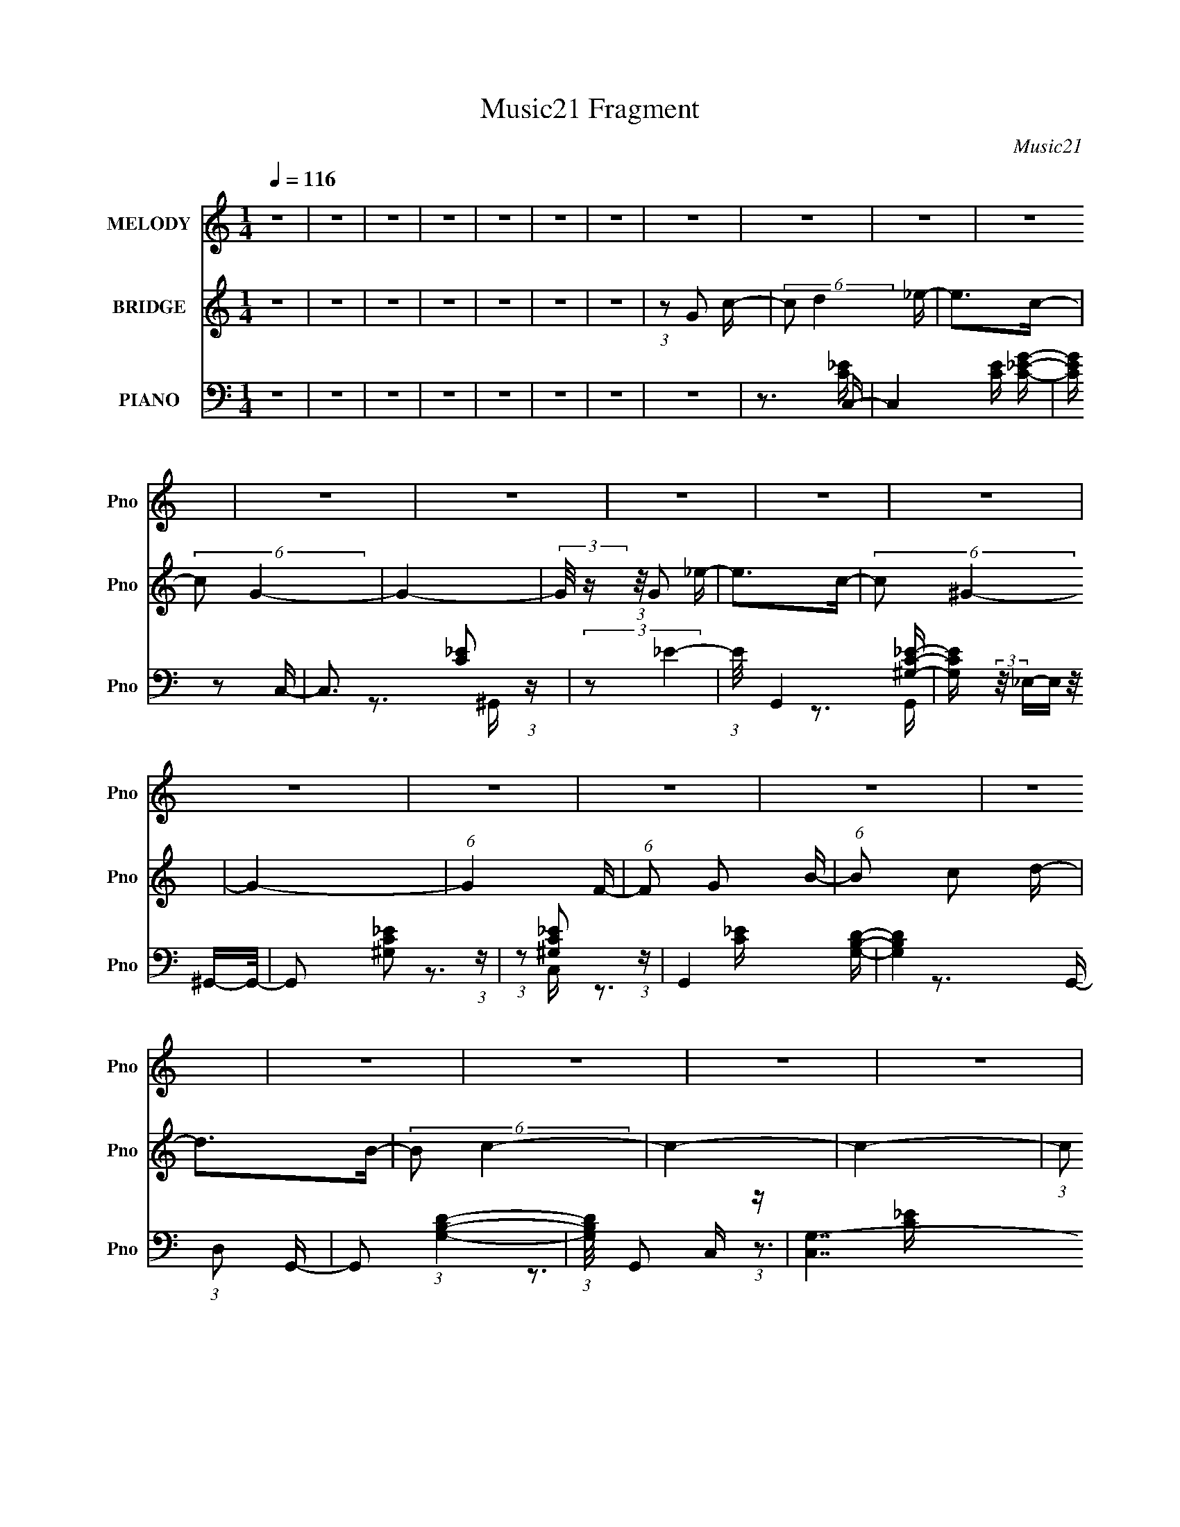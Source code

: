 X:1
T:Music21 Fragment
C:Music21
%%score 1 2 ( 3 4 5 6 )
L:1/16
Q:1/4=116
M:1/4
I:linebreak $
K:none
V:1 treble nm="MELODY" snm="Pno"
V:2 treble nm="BRIDGE" snm="Pno"
L:1/8
V:3 bass nm="PIANO" snm="Pno"
V:4 bass 
V:5 bass 
V:6 bass 
V:1
 z4 | z4 | z4 | z4 | z4 | z4 | z4 | z4 | z4 | z4 | z4 | z4 | z4 | z4 | z4 | z4 | z4 | z4 | z4 | %19
 z4 | z4 | z4 | z4 | z4 | z4 | z4 | z4 | z4 | z4 | z4 | z4 | z4 | z4 | z4 | z4 | z4 | z4 | z4 | %38
 z4 | z4 | z4 | z4 | z4 | z4 | z4 | z4 | z4 | z4 | z4 | z4 | z4 | (3:2:1z2 G2 c- | %52
 (6:5:1c2 d2 _e- | (6:5:1e2 d2 c- | (6:5:2c2 d4 _e- | e2 d2 c- | (6:5:2c2 d4 _e- | (6:5:1e2 d2 c- | %58
 (6:5:1c2 _B2 c- | (6:5:2c2 G4- | G4 | z3 _e- | e (3:2:2z/ _e- (3:2:1e2 d- | %63
 (3:2:2d/ z (3:2:2z/ d4- | (3:2:2d/ z (3:2:2z/ c4- | c4- | (6:5:2c4 z | (3:2:1z2 G2 c- | %68
 (6:5:1c2 d2 _e- | (6:5:1e2 d2 c- | (6:5:2c2 d4 _e- | e2 d2 c- | (6:5:2c2 d4 _e- | (6:5:1e2 d2 c- | %74
 (6:5:1c2 _B2 c- | (6:5:2c2 G4- | G4 | z3 _e- | e (3:2:2z/ _e- (3:2:1e2 f- | %79
 (3:2:2f/ z (3:2:2z/ f4- | (3:2:2f/ z (3:2:1z/ _e d c- | c4- | c3 z | (3:2:1z2 G2 c- | %84
 (6:5:1c2 d2 _e- | (6:5:1e2 d2 c- | (6:5:2c2 d4 _e- | e2 d2 c- | (6:5:2c2 d4 _e- | (6:5:1e2 d2 c- | %90
 (6:5:1c2 _B2 c- | (6:5:2c2 G4- | G4 | z3 _e- | e (3:2:2z/ _e- (3:2:1e2 d- | %95
 (3:2:2d/ z (3:2:2z/ d4- | (3:2:2d/ z (3:2:2z/ c4- | c4- | (6:5:2c4 z | (3:2:1z2 G2 c- | %100
 (6:5:1c2 d2 _e- | (6:5:1e2 d2 c- | (6:5:2c2 d4 _e- | e2 d2 c- | (6:5:2c2 d4 _e- | (6:5:1e2 d2 c- | %106
 (6:5:1c2 _B2 c- | (6:5:2c2 _e4- | e4 | z3 _e- | e (3:2:2z/ _e- (3:2:1e2 f- | %111
 (3:2:2f/ z (3:2:2z/ f4- | (3:2:2f/ z (3:2:1z/ _e d c- | c4- | c3 z | z4 | z4 | z4 | z4 | z4 | z4 | %121
 z3 f- | f (3:2:2z/ g-(3:2:4g z/ ^g-g/- | (6:5:1g2 g2 f- | f (3:2:2z/ g-(3:2:4g z/ ^g-g/- | %125
 (6:5:1g2 g2 f- | (6:5:1f2 _e2 f- | (3:2:2f/ z (3:2:2z/ _e4- | (3:2:2e2 g4- | g4- | g4- | %131
 (6:5:1g4 f- | f4- | f4- | f3 z | z4 | z4 | z3 f- | f (3:2:2z/ g-(3:2:4g z/ ^g-g/- | %139
 (6:5:1g2 g2 f- | f (3:2:2z/ g-(3:2:4g z/ ^g-g/- | (6:5:1g2 g2 f- | (6:5:1f2 _e2 f- | %143
 (3:2:2f/ z (3:2:2z/ _e4- | (3:2:2e2 g4- | g4- | g4- | (3:2:1g2 ^g2 =g- | g (3:2:2z/ f-f2- | f4- | %150
 f4- | (6:5:1f4 c- | c (3:2:2z/ d- (3:2:1d2 _e- | e2>c2- | c2>d2- | (6:5:2d2 B4- | (3:2:2B2 c4- | %157
 c4- | (3:2:2c/ z (3:2:2z/ G4- | (3:2:2G2 z2 c- | c (3:2:2z/ d-(3:2:4d z/ _e-e/- | e2>c2- | %162
 c2>d2- | (6:5:2d2 B4- | (3:2:2B2 c4- | c4- | c4- | (3:2:2c/ z z2 c- | c (3:2:2z/ d- (3:2:1d2 _e- | %169
 e2>c2- | c2>d2- | (6:5:2d2 B4- | (3:2:2B2 c4- | c4- | (3:2:2c/ z (3:2:2z/ d4- | (3:2:2d2 z2 c- | %176
 c (3:2:2z/ d-(3:2:4d z/ _e-e/- | e3 z | z2 _ed- | (6:5:2d2 B4- | (3:2:2B2 c4- | c4- | c4- | %183
 (3:2:2c/ z z3 | z4 | z4 | z4 | z4 | z4 | z4 | z4 | z4 | z4 | z4 | z4 | z4 | z4 | z4 | z4 | z4 | %200
 z4 | z4 | z4 | z4 | z4 | z4 | z4 | z4 | z4 | z4 | z4 | z4 | z4 | z4 | z4 | z4 | z4 | z4 | z4 | %219
 z4 | z4 | z4 | z4 | z4 | z4 | z4 | z4 | (3:2:1z2 G2 c- | (6:5:1c2 d2 _e- | (6:5:1e2 d2 c- | %230
 (6:5:2c2 d4 _e- | e2 d2 c- | (6:5:2c2 d4 _e- | (6:5:1e2 d2 c- | (6:5:1c2 _B2 c- | (6:5:2c2 G4- | %236
 G4 | z3 _e- | e (3:2:2z/ _e- (3:2:1e2 d- | (3:2:2d/ z (3:2:2z/ d4- | (3:2:2d/ z (3:2:2z/ c4- | %241
 c4- | (6:5:2c4 z | (3:2:1z2 G2 c- | (6:5:1c2 d2 _e- | (6:5:1e2 d2 c- | (6:5:2c2 d4 _e- | %247
 e2 d2 c- | (6:5:2c2 d4 _e- | (6:5:1e2 d2 c- | (6:5:1c2 _B2 c- | (6:5:2c2 _e4- | e4 | z3 _e- | %254
 e (3:2:2z/ _e- (3:2:1e2 f- | (3:2:2f/ z (3:2:2z/ f4- | (3:2:2f/ z (3:2:1z/ _e d c- | c4- | c3 z | %259
 z4 | z4 | z4 | z4 | z4 | z4 | z3 f- | f (3:2:2z/ g-(3:2:4g z/ ^g-g/- | (6:5:1g2 g2 f- | %268
 f (3:2:2z/ g-(3:2:4g z/ ^g-g/- | (6:5:1g2 g2 f- | (6:5:1f2 _e2 f- | (3:2:2f/ z (3:2:2z/ _e4- | %272
 (3:2:2e2 g4- | g4- | g4- | (6:5:1g4 f- | f4- | f4- | f3 z | z4 | z4 | z3 f- | %282
 f (3:2:2z/ g-(3:2:4g z/ ^g-g/- | (6:5:1g2 g2 f- | f (3:2:2z/ g-(3:2:4g z/ ^g-g/- | %285
 (6:5:1g2 g2 f- | (6:5:1f2 _e2 f- | (3:2:2f/ z (3:2:2z/ _e4- | (3:2:2e2 g4- | g4- | g4- | %291
 (3:2:1g2 ^g2 =g- | g (3:2:2z/ f-f2- | f4- | f4- | (6:5:1f4 c- | c (3:2:2z/ d- (3:2:1d2 _e- | %297
 e2>c2- | c2>d2- | (6:5:2d2 B4- | (3:2:2B2 c4- | c4- | (3:2:2c/ z (3:2:2z/ G4- | (3:2:2G2 z2 c- | %304
 c (3:2:2z/ d-(3:2:4d z/ _e-e/- | e2>c2- | c2>d2- | (6:5:2d2 B4- | (3:2:2B2 c4- | c4- | c4- | %311
 (3:2:2c/ z z2 c- | c (3:2:2z/ d- (3:2:1d2 _e- | e2>c2- | c2>d2- | (6:5:2d2 B4- | (3:2:2B2 c4- | %317
 c4- | (3:2:2c/ z (3:2:2z/ d4- | (3:2:2d2 z2 c- | c (3:2:2z/ d-(3:2:4d z/ _e-e/- | e3 z | z2 _ed- | %323
 (6:5:2d2 B4- | (3:2:2B2 c4- | c4- | c4- | (3:2:2c/ z z2 c- | c (3:2:2z/ d- (3:2:1d2 _e- | e2>c2- | %330
 c2>d2- | (6:5:2d2 B4- | (3:2:2B2 c4- | c4- | (3:2:2c/ z (3:2:2z/ G4- | (3:2:2G2 z2 c- | %336
 c (3:2:2z/ d-(3:2:4d z/ _e-e/- | e2>c2- | c2>d2- | (6:5:2d2 B4- | (3:2:2B2 c4- | c4- | c4- | %343
 (3:2:2c/ z z2 c- | c (3:2:2z/ d- (3:2:1d2 _e- | e2>c2- | c2>d2- | (6:5:2d2 B4- | (3:2:2B2 c4- | %349
 c4- | (3:2:2c/ z (3:2:2z/ d4- | (3:2:2d2 z2 c- | c (3:2:2z/ d-(3:2:4d z/ _e-e/- | e3 z | z2 _ed- | %355
 (6:5:2d2 B4- | (3:2:2B2 c4- | c4- | c4- | (3:2:2c/ z z3 | z4 | z4 | z4 | z4 | z4 | z4 | z4 | z4 | %368
 z4 | z4 | z4 | z4 | z4 | z4 | z4 | z4 | z4 | z4 | z4 | z4 | z4 | z4 | z4 | z4 | z4 | z4 | z4 | %387
 z4 | z4 | z4 | z4 | z3 c- | c (3:2:2z/ d- (3:2:1d2 _e- | e2>c2- | c2>d2- | (6:5:2d2 B4- | %396
 (3:2:2B2 c4- | c4- | (3:2:2c/ z (3:2:2z/ G4- | (3:2:2G2 z2 c- | c (3:2:2z/ d-(3:2:4d z/ _e-e/- | %401
 e2>c2- | c2>d2- | (6:5:2d2 B4- | (3:2:2B2 c4- | c4- | c4- | (3:2:2c/ z z2 c- | %408
 c (3:2:2z/ d- (3:2:1d2 _e- | e2>c2- | c2>d2- | (6:5:2d2 B4- | (3:2:2B2 c4- | c4- | %414
 (3:2:2c/ z (3:2:2z/ d4- | (3:2:2d2 z2 c- | c (3:2:2z/ d-(3:2:4d z/ _e-e/- | e3 z | z2 _ed- | %419
 (6:5:2d2 B4- | (3:2:2B2 c4- | c4- | c4- | (3:2:2c/ z z2 c- | c (3:2:2z/ d- (3:2:1d2 _e- | e2>c2- | %426
 c2>d2- | (6:5:2d2 B4- | (3:2:2B2 c4- | c4- | (3:2:2c/ z (3:2:2z/ G4- | (3:2:2G2 z2 c- | %432
 c (3:2:2z/ d-(3:2:4d z/ _e-e/- | e2>c2- | c2>d2- | (6:5:2d2 B4- | (3:2:2B2 c4- | c4- | c4- | %439
 (3:2:2c/ z z2 c- | c (3:2:2z/ d- (3:2:1d2 _e- | e2>c2- | c2>d2- | (6:5:2d2 B4- | (3:2:2B2 c4- | %445
 c4- | (3:2:2c/ z (3:2:2z/ d4- | (3:2:2d2 z2 c- | c (3:2:2z/ d-(3:2:4d z/ _e-e/- | e3 z | z2 _ed- | %451
 (6:5:2d2 B4- | (3:2:2B2 c4- | c4- | c4 |] %455
V:2
 z2 | z2 | z2 | z2 | z2 | z2 | z2 | (3:2:1z G c/- | (6:5:2c d2 _e/- | e>c- | (6:5:2c G2- | G2- | %12
 (3:2:2G/4 z/ (3:2:1z/4 G _e/- | e>c- | (6:5:2c ^G2- | G2- | (6:5:1G2 F/- | (6:5:1F G B/- | %18
 (6:5:1B c d/- | d>B- | (6:5:2B c2- | c2- | c2- | (3:2:1c G c/- | (6:5:1c d _e/- | e>c- | %26
 (6:5:2c g2- | g2- | (3:2:2g z d/- | (6:5:2d _e d/ c/- | c/ (3:2:2z/4 ^G/-G- | G2- | %32
 (3:2:2G2 z/4 F/- | (6:5:1F G B/- | (6:5:2B c2 d/- | d>B- | B>c- | c2- | c2- | c2- | c2- | c2- | %42
 c2- | c2- | c2- | (3:2:2c/4 z/ z3/2 | z2 | z2 | z2 | z2 | z2 | z2 | z2 | (3:2:2z G2 c/- | %54
 (6:5:2c g2- | (12:7:2g2 z | z2 | (3:2:2z c2- G/- | (12:7:1c2 G2 (3:2:1g2- | g2- (3:2:1c2- | %60
 (3:2:2g c2 (3:2:1z | z3/2 _e/- | e3/2 ^G (3:2:1z/ | (3:2:2z G2 d/- | (6:5:1d G (3:2:1z/ | %65
 (3:2:2z G2- c/- | (3:2:1G c (3:2:1g2- | g2- (3:2:1c2- | (3g c z (3:2:1z | (3:2:2z G2 c/- | %70
 (6:5:2c g2- | (12:7:2g2 z | z2 | (3:2:2z c2- G/- | (12:7:1c2 G2 (3:2:1g2- | g2- (3:2:1c2- | %76
 (3:2:2g c2 (3:2:1z | z3/2 _e/- | e3/2 ^G (3:2:1z/ | (3:2:2z G2 d/- | (6:5:1d G (3:2:1z/ | %81
 (3:2:2z G2- c/- | (3:2:1G c (3:2:1g2- | g2- (3:2:1c2- | (3g c z (3:2:1z | (3:2:2z G2 c/- | %86
 (6:5:2c g2- | (12:7:2g2 z | z2 | (3:2:2z c2- G/- | (12:7:1c2 G2 (3:2:1g2- | g2- (3:2:1c2- | %92
 (3:2:2g c2 (3:2:1z | z3/2 _e/- | e3/2 ^G (3:2:1z/ | (3:2:2z G2 d/- | (6:5:1d G (3:2:1z/ | %97
 (3:2:2z G2- c/- | (3:2:1G c (3:2:1g2- | g2- (3:2:1c2- | (3g c z (3:2:1z | (3:2:2z G2 c/- | %102
 (6:5:2c g2- | (12:7:2g2 z | z2 | (3:2:2z c2- ^G/- | (12:7:2c2 G (3:2:1^g2- | (3:2:2g c2- ^G/- | %108
 (3:2:1c/4 G/ z ^G/- | (6:5:2G F2 c/- | c>B- | B G d/- | (6:5:2d G2 c/- | (6:5:2c G2- c/- | %114
 (3G c _e2- | e2 (3:2:1c2- G/- | (3:2:1c G z/ [Gc]/- | [Gc] z/ c/- | c z/ d/- | d z/ _e/- | %120
 e z/ f/- | f2- | f2- | f2- | f>^g- | g2- | g>f- | f2- | f>g- | g2- | g2- | g>f- | (6:5:1f _e f/- | %133
 f2- | f2- | f2 | z3/2 [cf]/- | [cf]2- | [cf]2 ^g/- | g2- | g>f- | f2- | f2- | f>_e- | %144
 (6:5:1e f g/- | g2- | g2- | (6:5:1g ^g =g/- | g/ (3:2:2z/4 f/-f- | f2- | (6:5:1f2 B/- | B>G- | %152
 G>c- | c2- (3:2:1G2- _e/- | c/ (3:2:1G2 e (3:2:2z/4 B/- (3:2:1B/4- | B3/2 G d/- | d3/2 G c/- | %157
 (6:5:2c G2 _e/- | e2- (3:2:1G2- | e3/2 G2 | z3/2 c/- | c2- (3:2:1G2- _e/- | %162
 (3:2:2c/4 G2 e (3:2:1z/ B/- | B2 G d/- | d3/2 (3:2:1G2 c/- | c2- (3:2:1G2- | %166
 (3:2:2c/4 G (3:2:1_e2- | (12:7:2e2 c2- G/- | (3:2:1c G/ (6:5:1z c/- | c2 (3:2:1G2- _e/- | %170
 (3:2:1G2 e (3:2:2z/4 B/- (3:2:1B/4- | B3/2 G d/- | (6:5:2d c2- | (3:2:2c G2 _e/- | (6:5:2e c2- | %175
 (3:2:2c z2 | (3:2:1z G c/- | c3/2 (3:2:1G2 _e/- | e/ z B/- | B3/2 G d/- | d G c/- | c2- | c z | %183
 (3:2:1z G c/- | (6:5:2c d2 _e/- | e>c- | (6:5:2c G2- | G2- | (3:2:2G/4 z/ (3:2:1z/4 G _e/- | %189
 e>c- | (6:5:2c ^G2- | G2- | (6:5:1G2 F/- | (6:5:1F G B/- | (6:5:1B c d/- | d>B- | (6:5:2B c2- | %197
 c2- | c2- | (3:2:1c G c/- | (6:5:1c d _e/- | e>c- | (6:5:2c g2- | g2- | (3:2:2g z d/- | %205
 (6:5:2d _e d/ c/- | c/ (3:2:2z/4 ^G/-G- | G2- | (3:2:2G2 z/4 F/- | (6:5:1F G B/- | %210
 (6:5:2B c2 d/- | d>B- | B>c- | c2- | c2- | c2- | c2- | c2- | c2- | c2- | c2- | (3:2:2c/4 z/ z3/2 | %222
 z2 | z2 | z2 | z2 | z2 | z2 | z2 | (3:2:2z G2 c/- | (6:5:2c g2- | (12:7:2g2 z | z2 | %233
 (3:2:2z c2- G/- | (12:7:1c2 G2 (3:2:1g2- | g2- (3:2:1c2- | (3:2:2g c2 (3:2:1z | z3/2 _e/- | %238
 e3/2 ^G (3:2:1z/ | (3:2:2z G2 d/- | (6:5:1d G (3:2:1z/ | (3:2:2z G2- c/- | (3:2:1G c (3:2:1g2- | %243
 g2- (3:2:1c2- | (3g c z (3:2:1z | (3:2:2z G2 c/- | (6:5:2c g2- | (12:7:2g2 z | z2 | %249
 (3:2:2z c2- ^G/- | (12:7:2c2 G (3:2:1^g2- | (3:2:2g c2- ^G/- | (3:2:1c/4 G/ z ^G/- | %253
 (6:5:2G F2 c/- | c>B- | B G d/- | (6:5:2d G2 c/- | (6:5:2c G2- c/- | (3G c _e2- | %259
 e2 (3:2:1c2- G/- | (3:2:1c G z/ [Gc]/- | [Gc] z/ c/- | c z/ d/- | d z/ _e/- | e z/ f/- | f2- | %266
 f2- | f2- | f>^g- | g2- | g>f- | f2- | f>g- | g2- | g2- | g>f- | (6:5:1f _e f/- | f2- | f2- | f2 | %280
 z3/2 [cf]/- | [cf]2- | [cf]2 ^g/- | g2- | g>f- | f2- | f2- | f>_e- | (6:5:1e f g/- | g2- | g2- | %291
 (6:5:1g ^g =g/- | g/ (3:2:2z/4 f/-f- | f2- | (6:5:1f2 B/- | B>G- | G>c- | c2- (3:2:1G2- _e/- | %298
 c/ (3:2:1G2 e (3:2:2z/4 B/- (3:2:1B/4- | B3/2 G d/- | d3/2 G c/- | (6:5:2c G2 _e/- | %302
 e2- (3:2:1G2- | e3/2 G2 | z3/2 c/- | c2- (3:2:1G2- _e/- | (3:2:2c/4 G2 e (3:2:1z/ B/- | B2 G d/- | %308
 d3/2 (3:2:1G2 c/- | c2- (3:2:1G2- | (3:2:2c/4 G (3:2:1_e2- | (12:7:2e2 c2- G/- | %312
 (3:2:1c G/ (6:5:1z c/- | c2 (3:2:1G2- _e/- | (3:2:1G2 e (3:2:2z/4 B/- (3:2:1B/4- | B3/2 G d/- | %316
 (6:5:2d c2- | (3:2:2c G2 _e/- | (6:5:2e c2- | (3:2:2c z2 | (3:2:1z G c/- | c3/2 (3:2:1G2 _e/- | %322
 e/ z B/- | B3/2 G d/- | d G c/- | c2- | c z | z2 | z2 | z2 | z2 | z2 | z2 | z2 | z2 | z2 | z2 | %337
 z2 | z2 | z2 | z2 | z2 | z2 | z2 | z2 | z2 | z2 | z2 | z2 | z2 | z2 | z2 | z2 | z2 | z2 | z2 | %356
 z2 | z3/2 C/- | C>D- | D>_E- | E>F- | F>F- | (6:5:2F G2 ^G/- | (6:5:1G c f/- | (6:5:1f g ^g/- | %365
 g>c'- | (6:5:2c' g2- | (3:2:1g ^g _e/- | e/ (3:2:2z/4 f/- (3:2:1f g/- | g2- | %370
 g/ (3:2:2z/4 _b/-b- | (3:2:2b2 z/4 f/- | f/ (3:2:2z/4 _e/- (3:2:1e f/- | (6:5:2f _B2- | B2- | B2 | %376
 z2 | z3/2 F/- | (6:5:2F G2 ^G/- | (6:5:1G c f/- | (6:5:1f g ^g/- | g>c'- | (6:5:2c' g2- | %383
 (3:2:1g f _e/- | e/ (3:2:2z/4 f/- (3:2:1f g/- | g>_b- | b/ (3:2:2z/4 c'/- (3:2:1c' _b/- | b>^g- | %388
 (6:5:1g g _b/- | b2- | b>b- | b2- | b>c- | c2- (3:2:1G2- _e/- | %394
 c/ (3:2:1G2 e (3:2:2z/4 B/- (3:2:1B/4- | B3/2 G d/- | d3/2 G c/- | (6:5:2c G2 _e/- | %398
 e2- (3:2:1G2- | e3/2 G2 | z3/2 c/- | c2- (3:2:1G2- _e/- | (3:2:2c/4 G2 e (3:2:1z/ B/- | B2 G d/- | %404
 d3/2 (3:2:1G2 c/- | c2- (3:2:1G2- | (3:2:2c/4 G (3:2:1_e2- | (12:7:2e2 c2- G/- | %408
 (3:2:1c G/ (6:5:1z c/- | c2 (3:2:1G2- _e/- | (3:2:1G2 e (3:2:2z/4 B/- (3:2:1B/4- | B3/2 G d/- | %412
 (6:5:2d c2- | (3:2:2c G2 _e/- | (6:5:2e c2- | (3:2:2c z2 | (3:2:1z G c/- | c3/2 (3:2:1G2 _e/- | %418
 e/ z B/- | B3/2 G d/- | d G c/- | c2- | c z | z2 | z3/2 c/- | c2- (3:2:1G2- _e/- | %426
 c/ (3:2:1G2 e (3:2:2z/4 B/- (3:2:1B/4- | B3/2 G d/- | d3/2 G c/- | (6:5:2c G2 _e/- | %430
 e2- (3:2:1G2- | e3/2 G2 | z3/2 c/- | c2- (3:2:1G2- _e/- | (3:2:2c/4 G2 e (3:2:1z/ B/- | B2 G d/- | %436
 d3/2 (3:2:1G2 c/- | c2- (3:2:1G2- | (3:2:2c/4 G (3:2:1_e2- | (12:7:2e2 c2- G/- | %440
 (3:2:1c G/ (6:5:1z c/- | c2 (3:2:1G2- _e/- | (3:2:1G2 e (3:2:2z/4 B/- (3:2:1B/4- | B3/2 G d/- | %444
 (6:5:2d c2- | (3:2:2c G2 _e/- | (6:5:2e c2- | (3:2:2c z2 | (3:2:1z G c/- | c3/2 (3:2:1G2 _e/- | %450
 e/ z B/- | B3/2 G d/- | d G c/- | c2- | c z | (3:2:1z G c/- | (6:5:2c d2 _e/- | e>c- | %458
 (6:5:2c G2- | G2- | (3:2:2G/4 z/ (3:2:1z/4 G _e/- | e>c- | (6:5:2c ^G2- | G2- | (6:5:1G2 F/- | %465
 (6:5:1F G B/- | (6:5:1B c d/- | d>B- | (6:5:2B c2- | c2- | c2- | (3:2:1c G c/- | (6:5:1c d _e/- | %473
 e>c- | (6:5:2c g2- | g2- | (3:2:2g z d/- | (6:5:2d _e d/ c/- | c/ (3:2:2z/4 ^G/-G- | G2- | %480
 (3:2:2G2 z/4 F/- | (6:5:1F G B/- | (6:5:2B c2 d/- | d>B- | B>c- | c2- | c3/2 z/ | (3:2:1z G c/- | %488
 (6:5:2c d2 _e/- | e>c- | (6:5:2c G2- | G2- | (3:2:2G/4 z/ (3:2:1z/4 G _e/- | e>c- | (6:5:2c ^G2- | %495
 G2- | (6:5:1G2 F/- | (6:5:1F G B/- | (6:5:1B c d/- | d>B- | (6:5:2B c2- | c2- | c2- | %503
 (3:2:1c G c/- | (6:5:1c d _e/- | e>c- | (6:5:2c g2- | g2- | (3:2:2g z d/- | (6:5:2d _e d/ c/- | %510
 c/ (3:2:2z/4 ^G/-G- | G2- | (3:2:2G2 z/4 F/- | (6:5:1F G B/- | (6:5:2B c2 d/- | d>B- | B>c- | %517
 c2- | c2- | c2- | c2- | c2- | c2- | c2- | c2 |] %525
V:3
 z4 | z4 | z4 | z4 | z4 | z4 | z4 | z4 | z3 C,- | C,4 [CE] [C_EG]- | [CEG] z2 C,- | %11
 C,3 [C_E]2 (3:2:1z | (3:2:2z2 _E4- | (3:2:1E/ G,,4 [^G,C_E]- | %14
 [G,CE] (3:2:2z/ _E,-(3:2:4E, z/ ^G,,-G,,/- | G,,2 [^G,C_E]2 (3:2:1z | (3:2:1z2 [^G,C_E]2 (3:2:1z | %17
 G,,4 [G,B,D]- | [G,B,D]4 (3:2:1D,2 G,,- | G,,2 (3:2:1[G,B,D]4- | (3:2:1[G,B,D]/ x G,,2 (3:2:1z | %21
 [C,G,-]7 | (3:2:1G,/ [CEG,]4 | G,,4- [G,C_E] | [G,,G,C_E]2 (3:2:1[G,C_E]3 | [C,G,-]7 | %26
 (3:2:1G,/ [CEG,]4 | G,,2 (3:2:1[G,C_E]4- | (3:2:2[G,CE]/ z (3:2:2z/ C,2 (3:2:1z/ ^G,,- | %29
 (24:13:1[G,,^G,-]8 | (3:2:1G,/ [CE^G,]3 (3:2:1^G, | G,,2 [^G,C_E] (6:5:1z2 | %32
 (3:2:1z2 [^G,,^G,C_E]2 (3:2:1z | G,,4 [G,B,D]- | [G,B,D] (3:2:2z/ D,-(3:2:4D, z/ G,,-G,,/- | %35
 [G,,-G,B,DG]4 G,, | D, x/3 [G,B,D]2 (3:2:1z | [C,G,-]7 | (3:2:1G,/ [CEG,]4 | G,,4- [G,C_E] | %40
 [G,,G,-C-_E-]2 (3:2:1[G,C_E]3- | (3:2:1[G,CE]/ C,4- [C_E]- | [C,G,]3 (3:2:1[G,CE]3/2 [CE]3 | %43
 G,,4 [G,C_E] | (3:2:1z2 G,,2 (3:2:1z | [C,G,-]7 [G,C]2 | (3:2:1G,/ [CEG,-]4 | %47
 (3:2:1G,/ G,,4 [G,C_E] | (3:2:1z2 G,,2 (3:2:1z | [C,G,-]7 [G,C]2 | (3:2:1G,/ [CEG,-]4 | %51
 (3:2:1G,/ G,,4- (3:2:1[G,C_E]4- | (6:5:2[G,,G,-C-_E-]2 [G,-C-_E-G,CE]7/2 | %53
 (3:2:1[G,CE]/ C,4- [C_E]- | [C,G,]3 (3:2:1[G,CE]3/2 [CE]2 | G,,4- [C_E] | %56
 [G,,G,]2 (3:2:2G, z/ C,- | C,4- (3:2:1[CE]/ [C_E]- | [C,G,-]3 (3:2:1[G,-CE]3/2 [CE]2 | %59
 (3:2:1G,/ G,,2 [G,C_E]2 (3:2:1z | (3z2 [G,C_E]2 z/ ^G,,- | G,,4 ^G,- | %62
 (3:2:1G,/ [CE]2 (3:2:2^G,2 z/ G,,- | [G,,G,B,D]2 [G,B,D]4/3 (3:2:1z | %64
 (6:5:1[D,G,-]2 (3:2:1G,7/2- | (3:2:1G,/ [C,G,-]7 | (3:2:1G,/ [CEG,]4 | G,,3 [G,C_E] z | %68
 (3:2:1z2 [C,G,C]2 (3:2:1z | C,4- [C_E]- | [C,G,]3 (3:2:1[G,CE]3/2 [CE]2 | G,,4- [C_E] | %72
 [G,,G,]2 (3:2:2G, z/ C,- | C,4- (3:2:1[CE]/ [C_E]- | [C,G,-]3 (3:2:1[G,-CE]3/2 [CE]2 | %75
 (3:2:1G,/ G,,2 [G,C_E]2 (3:2:1z | (3z2 [G,C_E]2 z/ ^G,,- | G,,4 ^G,- | %78
 (3:2:1G,/ [CE]2 (3:2:2^G,2 z/ G,,- | [G,,G,B,D]2 [G,B,D]4/3 (3:2:1z | %80
 (6:5:1[D,G,-]2 (3:2:1G,7/2- | (3:2:1G,/ [C,G,-]7 | (3:2:1G,/ [CEG,]4 | G,,3 [G,C_E] z | %84
 (3:2:1z2 [C,G,C]2 (3:2:1z | C,4- [C_E]- | [C,G,]3 (3:2:1[G,CE]3/2 [CE]2 | G,,4- [C_E] | %88
 [G,,G,]2 (3:2:2G, z/ C,- | C,4- (3:2:1[CE]/ [C_E]- | [C,G,-]3 (3:2:1[G,-CE]3/2 [CE]2 | %91
 (3:2:1G,/ G,,2 [G,C_E]2 (3:2:1z | (3z2 [G,C_E]2 z/ ^G,,- | G,,4 ^G,- | %94
 (3:2:1G,/ [CE]2 (3:2:2^G,2 z/ G,,- | [G,,G,B,D]2 [G,B,D]4/3 (3:2:1z | %96
 (6:5:1[D,G,-]2 (3:2:1G,7/2- | (3:2:1G,/ [C,G,-]7 | (3:2:1G,/ [CEG,]4 | G,,3 [G,C_E] z | %100
 (3:2:1z2 [C,G,C]2 (3:2:1z | C,4- [C_E]- | [C,G,-]2 (3:2:1[G,-CE]3 [CE]2 | (3:2:1G,/ [C,G,]3 x2/3 | %104
 (3:2:2z2 [C_E]4 | (24:13:1[G,,^G,-]8 | G, [CE]2 (3:2:2_E,2 z/ ^G,,- | G,,2 (3:2:1[^G,C_E]4- | %108
 (3:2:2[G,CE]/ z (3:2:2z/ ^G,,2 (3:2:1z/ F,,- | [F,,C,]4- F,, | (3:2:2C,/ F,/ [G,CF,]4 | %111
 (24:17:1[G,,G,B,D]8 | (6:5:1[D,G,B,D]2 [G,B,D]5/3 (3:2:1z | C2 [C,G,]4- C, | (3:2:1G,/ [CEG,-]4 | %115
 (3:2:1G,/ [G,,G,C]4 | (3E2 C,2 G,2 (3:2:1z/ [C,G,C] | z3 [C,,C,]- | [C,,C,]2 z [D,,D,]- | %119
 [D,,D,]2>[_E,,_E,]2- | [E,,E,] z2 F,,- | [F,,C-]4 [CG]2 | (6:5:1C2 [FG]4 (3:2:1C,2 F,,- | %123
 F,,2 [CF^G] (6:5:1z2 | (3:2:2z2 [CF^G]4- | (3:2:2[CFG]2 [F,,C-]8 | (3:2:2C/ [FGC-]8 | %127
 (3:2:1C/ F,,4 [CF^G]2 | (3z2 F,,2 z/ _E,,- | E,,4- [G,B,E]2 [_B,_E]- | (3:2:1E,,/ [B,E]4 _E,,- | %131
 [E,,G,_B,]2 (3:2:1[G,_B,]3 | (3:2:2E2 [B,,G,]/ (3:2:2G,3/2 z/ _B,,- | [B,,F,-]4 B,2 | %134
 (3:2:1F,/ [B,DF,]3 (3:2:1F, | [B,,F,_B,]2 (3:2:1[F,_B,]3 | (3:2:2D/ B,,/ x2/3 (3:2:2F,2 z/ F,,- | %137
 [F,C] [F,,CD]4- F,, | (3:2:1[CD]/ [FC]3 (3:2:1z | F,,2 [CF^G]2 (3:2:1z | (3z2 C2 z/ F,,- | %141
 F,,4- [CF]2 [CF^G]- | F,, [CFG]4 (3:2:1C,2 F,,- | F,,4 (3:2:1[CF^G]2 C,- | %144
 (3:2:1C,/ x (3:2:2F,,2 z/ _E,,- | E,,4 [G,B,E]2 [G,_B,_E]- | [G,B,E]4 (3:2:1_B,,2 _E,,- | %147
 (6:5:1[E,,G,]2 G,5/3 (3:2:1z | (3:2:2[B,E]2 [B,,G,]/ (3:2:2G,3/2 z/ _B,,- | %149
 [F,B,D]2 [B,,F,]4- B,, | (3:2:2F,/ [B,D]2 (3:2:2F,2 z/ [B,,G,B,]- | [B,,G,B,]2>[G,,G,]2- | %152
 [G,,G,]2 x C,- | [C,G,-]6 [G,C]2 | (3:2:1G,/ [CEG,]2 G, (3:2:1z | [G,,G,B,D]6 | %156
 (6:5:1[D,G,B,D]2 (3:2:2[G,B,D]3/2 z/ C,- | [C,G,-]7 [G,C]2 | (3:2:1G,/ [CEG,-]3 (3:2:1G,- | %159
 (3:2:1G,/ G,,2 [G,B,D] (6:5:1z2 | (3z2 [G,B,D]2 z/ C,- | [C,G,-]6 [G,C]2 | %162
 (3:2:2G,/ [CEG,]2 (3:2:2G, z/ G,,- | [G,,G,B,D]2 [G,B,DG,B,]4/3 (3:2:1z | %164
 (6:5:1[D,G,B,D]2 (3:2:2[G,B,D]3/2 z/ C,- | [C,G,-]6 [G,C]2 | (3:2:1G,/ [CEG,-]4 | %167
 (3:2:1G,/ G,,2 [G,C_E] (6:5:1z2 | (3z2 [G,,G,C_E]2 z/ C,- | [C,G,-]6 [G,C]2 | %170
 (3:2:1G,/ [CEG,]2 G, (3:2:1z | [G,,G,B,D]6 | (6:5:1[D,G,B,D]2 (3:2:2[G,B,D]3/2 z/ C,- | %173
 [C,G,-]7 [G,C]2 | (3:2:1G,/ [CEG,-]3 (3:2:1G,- | (3:2:1G,/ G,,2 [G,B,D] (6:5:1z2 | %176
 (3z2 [G,B,D]2 z/ C,- | [C,G,-]6 [G,C]2 | (3:2:2G,/ [CEG,]2 (3:2:2G, z/ G,,- | %179
 [G,,G,B,D]2 [G,B,DG,B,]4/3 (3:2:1z | (6:5:1[D,G,B,D]2 (3:2:2[G,B,D]3/2 z/ C,- | [C,G,-]6 [G,C]2 | %182
 (3:2:1G,/ [CEG,-]4 | (3:2:1G,/ G,,2 [G,C_E] (6:5:1z2 | (3z2 [G,,G,C_E]2 z/ C,- | %185
 C,4 [CE] [C_EG]- | [CEG] z2 C,- | C,3 [C_E]2 (3:2:1z | (3:2:2z2 _E4- | (3:2:1E/ G,,4 [^G,C_E]- | %190
 [G,CE] (3:2:2z/ _E,-(3:2:4E, z/ ^G,,-G,,/- | G,,2 [^G,C_E]2 (3:2:1z | (3:2:1z2 [^G,C_E]2 (3:2:1z | %193
 G,,4 [G,B,D]- | [G,B,D]4 (3:2:1D,2 G,,- | G,,2 (3:2:1[G,B,D]4- | (3:2:1[G,B,D]/ x G,,2 (3:2:1z | %197
 [C,G,-]7 | (3:2:1G,/ [CEG,]4 | G,,4- [G,C_E] | [G,,G,C_E]2 (3:2:1[G,C_E]3 | [C,G,-]7 | %202
 (3:2:1G,/ [CEG,]4 | G,,2 (3:2:1[G,C_E]4- | (3:2:2[G,CE]/ z (3:2:2z/ C,2 (3:2:1z/ ^G,,- | %205
 (24:13:1[G,,^G,-]8 | (3:2:1G,/ [CE^G,]3 (3:2:1^G, | G,,2 [^G,C_E] (6:5:1z2 | %208
 (3:2:1z2 [^G,,^G,C_E]2 (3:2:1z | G,,4 [G,B,D]- | [G,B,D] (3:2:2z/ D,-(3:2:4D, z/ G,,-G,,/- | %211
 [G,,-G,B,DG]4 G,, | D, x/3 [G,B,D]2 (3:2:1z | [C,G,-]7 | (3:2:1G,/ [CEG,]4 | G,,4- [G,C_E] | %216
 [G,,G,-C-_E-]2 (3:2:1[G,C_E]3- | (3:2:1[G,CE]/ C,4- [C_E]- | [C,G,]3 (3:2:1[G,CE]3/2 [CE]3 | %219
 G,,4 [G,C_E] | (3:2:1z2 G,,2 (3:2:1z | [C,G,-]7 [G,C]2 | (3:2:1G,/ [CEG,-]4 | %223
 (3:2:1G,/ G,,4 [G,C_E] | (3:2:1z2 G,,2 (3:2:1z | [C,G,-]7 [G,C]2 | (3:2:1G,/ [CEG,-]4 | %227
 (3:2:1G,/ G,,4- (3:2:1[G,C_E]4- | (6:5:2[G,,G,-C-_E-]2 [G,-C-_E-G,CE]7/2 | %229
 (3:2:1[G,CE]/ C,4- [C_E]- | [C,G,]3 (3:2:1[G,CE]3/2 [CE]2 | G,,4- [C_E] | %232
 [G,,G,]2 (3:2:2G, z/ C,- | C,4- (3:2:1[CE]/ [C_E]- | [C,G,-]3 (3:2:1[G,-CE]3/2 [CE]2 | %235
 (3:2:1G,/ G,,2 [G,C_E]2 (3:2:1z | (3z2 [G,C_E]2 z/ ^G,,- | G,,4 ^G,- | %238
 (3:2:1G,/ [CE]2 (3:2:2^G,2 z/ G,,- | [G,,G,B,D]2 [G,B,D]4/3 (3:2:1z | %240
 (6:5:1[D,G,-]2 (3:2:1G,7/2- | (3:2:1G,/ [C,G,-]7 | (3:2:1G,/ [CEG,]4 | G,,3 [G,C_E] z | %244
 (3:2:1z2 [C,G,C]2 (3:2:1z | C,4- [C_E]- | [C,G,-]2 (3:2:1[G,-CE]3 [CE]2 | (3:2:1G,/ [C,G,]3 x2/3 | %248
 (3:2:2z2 [C_E]4 | (24:13:1[G,,^G,-]8 | G, [CE]2 (3:2:2_E,2 z/ ^G,,- | G,,2 (3:2:1[^G,C_E]4- | %252
 (3:2:2[G,CE]/ z (3:2:2z/ ^G,,2 (3:2:1z/ F,,- | [F,,C,]4- F,, | (3:2:2C,/ F,/ [G,CF,]4 | %255
 (24:17:1[G,,G,B,D]8 | (6:5:1[D,G,B,D]2 [G,B,D]5/3 (3:2:1z | C2 [C,G,]4- C, | (3:2:1G,/ [CEG,-]4 | %259
 (3:2:1G,/ [G,,G,C]4 | (3E2 C,2 G,2 (3:2:1z/ [C,G,C] | z3 [C,,C,]- | [C,,C,]2 z [D,,D,]- | %263
 [D,,D,]2>[_E,,_E,]2- | [E,,E,] z2 F,,- | [F,,C-]4 [CG]2 | (6:5:1C2 [FG]4 (3:2:1C,2 F,,- | %267
 F,,2 [CF^G] (6:5:1z2 | (3:2:2z2 [CF^G]4- | (3:2:2[CFG]2 [F,,C-]8 | (3:2:2C/ [FGC-]8 | %271
 (3:2:1C/ F,,4 [CF^G]2 | (3z2 F,,2 z/ _E,,- | E,,4- [G,B,E]2 [_B,_E]- | (3:2:1E,,/ [B,E]4 _E,,- | %275
 [E,,G,_B,]2 (3:2:1[G,_B,]3 | (3:2:2E2 [B,,G,]/ (3:2:2G,3/2 z/ _B,,- | [B,,F,-]4 B,2 | %278
 (3:2:1F,/ [B,DF,]3 (3:2:1F, | [B,,F,_B,]2 (3:2:1[F,_B,]3 | (3:2:2D/ B,,/ x2/3 (3:2:2F,2 z/ F,,- | %281
 [F,C] [F,,CD]4- F,, | (3:2:1[CD]/ [FC]3 (3:2:1z | F,,2 [CF^G]2 (3:2:1z | (3z2 C2 z/ F,,- | %285
 F,,4- [CF]2 [CF^G]- | F,, [CFG]4 (3:2:1C,2 F,,- | F,,4 (3:2:1[CF^G]2 C,- | %288
 (3:2:1C,/ x (3:2:2F,,2 z/ _E,,- | E,,4 [G,B,E]2 [G,_B,_E]- | [G,B,E]4 (3:2:1_B,,2 _E,,- | %291
 (6:5:1[E,,G,]2 G,5/3 (3:2:1z | (3:2:2[B,E]2 [B,,G,]/ (3:2:2G,3/2 z/ _B,,- | %293
 [F,B,D]2 [B,,F,]4- B,, | (3:2:2F,/ [B,D]2 (3:2:2F,2 z/ [B,,G,B,]- | [B,,G,B,]2>[G,,G,]2- | %296
 [G,,G,]2 x C,- | [C,G,-]6 [G,C]2 | (3:2:1G,/ [CEG,]2 G, (3:2:1z | [G,,G,B,D]6 | %300
 (6:5:1[D,G,B,D]2 (3:2:2[G,B,D]3/2 z/ C,- | [C,G,-]7 [G,C]2 | (3:2:1G,/ [CEG,-]3 (3:2:1G,- | %303
 (3:2:1G,/ G,,2 [G,B,D] (6:5:1z2 | (3z2 [G,B,D]2 z/ C,- | [C,G,-]6 [G,C]2 | %306
 (3:2:2G,/ [CEG,]2 (3:2:2G, z/ G,,- | [G,,G,B,D]2 [G,B,DG,B,]4/3 (3:2:1z | %308
 (6:5:1[D,G,B,D]2 (3:2:2[G,B,D]3/2 z/ C,- | [C,G,-]6 [G,C]2 | (3:2:1G,/ [CEG,-]4 | %311
 (3:2:1G,/ G,,2 [G,C_E] (6:5:1z2 | (3z2 [G,,G,C_E]2 z/ C,- | [C,G,-]6 [G,C]2 | %314
 (3:2:1G,/ [CEG,]2 G, (3:2:1z | [G,,G,B,D]6 | (6:5:1[D,G,B,D]2 (3:2:2[G,B,D]3/2 z/ C,- | %317
 [C,G,-]7 [G,C]2 | (3:2:1G,/ [CEG,-]3 (3:2:1G,- | (3:2:1G,/ G,,2 [G,B,D] (6:5:1z2 | %320
 (3z2 [G,B,D]2 z/ C,- | [C,G,-]6 [G,C]2 | (3:2:2G,/ [CEG,]2 (3:2:2G, z/ G,,- | %323
 [G,,G,B,D]2 [G,B,DG,B,]4/3 (3:2:1z | (6:5:1[D,G,B,D]2 (3:2:2[G,B,D]3/2 z/ C,- | [C,G,-]6 [G,C]2 | %326
 (3:2:1G,/ [CEG,-]4 | (3:2:1G,/ G,,2 [G,C_E] (6:5:1z2 | (3z2 [G,,G,C_E]2 z/ C,- | [C,G,-]6 [G,C]2 | %330
 (3:2:1G,/ [CEG,]2 G, (3:2:1z | [G,,G,B,D]6 | (6:5:1[D,G,B,D]2 (3:2:2[G,B,D]3/2 z/ C,- | %333
 [C,G,-]7 [G,C]2 | (3:2:1G,/ [CEG,-]3 (3:2:1G,- | (3:2:1G,/ G,,2 [G,B,D] (6:5:1z2 | %336
 (3z2 [G,B,D]2 z/ C,- | [C,G,-]6 [G,C]2 | (3:2:2G,/ [CEG,]2 (3:2:2G, z/ G,,- | %339
 [G,,G,B,D]2 [G,B,DG,B,]4/3 (3:2:1z | (6:5:1[D,G,B,D]2 (3:2:2[G,B,D]3/2 z/ C,- | [C,G,-]6 [G,C]2 | %342
 (3:2:1G,/ [CEG,-]4 | (3:2:1G,/ G,,2 [G,C_E] (6:5:1z2 | (3z2 [G,,G,C_E]2 z/ C,- | [C,G,-]6 [G,C]2 | %346
 (3:2:1G,/ [CEG,]2 G, (3:2:1z | [G,,G,B,D]6 | (6:5:1[D,G,B,D]2 (3:2:2[G,B,D]3/2 z/ C,- | %349
 [C,G,-]7 [G,C]2 | (3:2:1G,/ [CEG,-]3 (3:2:1G,- | (3:2:1G,/ G,,2 [G,B,D] (6:5:1z2 | %352
 (3z2 [G,B,D]2 z/ C,- | [C,G,-]6 [G,C]2 | (3:2:2G,/ [CEG,]2 (3:2:2G, z/ G,,- | %355
 [G,,G,B,D]2 [G,B,DG,B,]4/3 (3:2:1z | (6:5:2D,2 [G,B,D]2 (3:2:2z/ [C,G,C]- (3:2:1[C,G,C]/ | %357
 z3 [C,,C,]- | [C,,C,]2 z [D,,D,]- | [D,,D,]2>[_E,,_E,]2- | [E,,E,] z2 F,,- | [F,,C-]4 [CG]2 | %362
 (6:5:1C2 [FG]4 (3:2:1C,2 F,,- | F,,2 [CF^G] (6:5:1z2 | (3:2:2z2 [CF^G]4- | (3:2:2[CFG]2 [F,,C-]8 | %366
 (3:2:2C/ [FGC-]8 | (3:2:1C/ F,,4 [CF^G]2 | (3z2 F,,2 z/ _E,,- | E,,4- [G,B,E]2 [_B,_E]- | %370
 (3:2:1E,,/ [B,E]4 _E,,- | [E,,G,_B,]2 (3:2:1[G,_B,]3 | (3:2:2E2 [B,,G,]/ (3:2:2G,3/2 z/ _B,,- | %373
 [B,,F,-]4 B,2 | (3:2:1F,/ [B,DF,]3 (3:2:1F, | [B,,F,_B,]2 (3:2:1[F,_B,]3 | %376
 (3:2:2D/ B,,/ x2/3 (3:2:2F,2 z/ F,,- | [F,C] [F,,CD]4- F,, | (3:2:1[CD]/ [FC]3 (3:2:1z | %379
 F,,2 [CF^G]2 (3:2:1z | (3z2 C2 z/ F,,- | F,,4- [CF]2 [CF^G]- | F,, [CFG]4 (3:2:1C,2 F,,- | %383
 F,,4 (3:2:1[CF^G]2 C,- | (3:2:1C,/ x (3:2:2F,,2 z/ _E,,- | E,,4 [G,B,E]2 [G,_B,_E]- | %386
 [G,B,E]4 (3:2:1_B,,2 _E,,- | (6:5:1[E,,G,]2 G,5/3 (3:2:1z | %388
 (3:2:2[B,E]2 [B,,G,]/ (3:2:2G,3/2 z/ _B,,- | [F,B,D]2 [B,,F,]4- B,, | %390
 (3:2:2F,/ [B,D]2 (3:2:2F,2 z/ [B,,G,B,]- | [B,,G,B,]2>[G,,G,]2- | [G,,G,]2 x C,- | %393
 [C,G,-]6 [G,C]2 | (3:2:1G,/ [CEG,]2 G, (3:2:1z | [G,,G,B,D]6 | %396
 (6:5:1[D,G,B,D]2 (3:2:2[G,B,D]3/2 z/ C,- | [C,G,-]7 [G,C]2 | (3:2:1G,/ [CEG,-]3 (3:2:1G,- | %399
 (3:2:1G,/ G,,2 [G,B,D] (6:5:1z2 | (3z2 [G,B,D]2 z/ C,- | [C,G,-]6 [G,C]2 | %402
 (3:2:2G,/ [CEG,]2 (3:2:2G, z/ G,,- | [G,,G,B,D]2 [G,B,DG,B,]4/3 (3:2:1z | %404
 (6:5:1[D,G,B,D]2 (3:2:2[G,B,D]3/2 z/ C,- | [C,G,-]6 [G,C]2 | (3:2:1G,/ [CEG,-]4 | %407
 (3:2:1G,/ G,,2 [G,C_E] (6:5:1z2 | (3z2 [G,,G,C_E]2 z/ C,- | [C,G,-]6 [G,C]2 | %410
 (3:2:1G,/ [CEG,]2 G, (3:2:1z | [G,,G,B,D]6 | (6:5:1[D,G,B,D]2 (3:2:2[G,B,D]3/2 z/ C,- | %413
 [C,G,-]7 [G,C]2 | (3:2:1G,/ [CEG,-]3 (3:2:1G,- | (3:2:1G,/ G,,2 [G,B,D] (6:5:1z2 | %416
 (3z2 [G,B,D]2 z/ C,- | [C,G,-]6 [G,C]2 | (3:2:2G,/ [CEG,]2 (3:2:2G, z/ G,,- | %419
 [G,,G,B,D]2 [G,B,DG,B,]4/3 (3:2:1z | (6:5:1[D,G,B,D]2 (3:2:2[G,B,D]3/2 z/ C,- | [C,G,-]6 [G,C]2 | %422
 (3:2:1G,/ [CEG,-]4 | (3:2:1G,/ G,,2 [G,C_E] (6:5:1z2 | (3z2 [G,,G,C_E]2 z/ C,- | [C,G,-]6 [G,C]2 | %426
 (3:2:1G,/ [CEG,]2 G, (3:2:1z | [G,,G,B,D]6 | (6:5:1[D,G,B,D]2 (3:2:2[G,B,D]3/2 z/ C,- | %429
 [C,G,-]7 [G,C]2 | (3:2:1G,/ [CEG,-]3 (3:2:1G,- | (3:2:1G,/ G,,2 [G,B,D] (6:5:1z2 | %432
 (3z2 [G,B,D]2 z/ C,- | [C,G,-]6 [G,C]2 | (3:2:2G,/ [CEG,]2 (3:2:2G, z/ G,,- | %435
 [G,,G,B,D]2 [G,B,DG,B,]4/3 (3:2:1z | (6:5:1[D,G,B,D]2 (3:2:2[G,B,D]3/2 z/ C,- | [C,G,-]6 [G,C]2 | %438
 (3:2:1G,/ [CEG,-]4 | (3:2:1G,/ G,,2 [G,C_E] (6:5:1z2 | (3z2 [G,,G,C_E]2 z/ C,- | [C,G,-]6 [G,C]2 | %442
 (3:2:1G,/ [CEG,]2 G, (3:2:1z | [G,,G,B,D]6 | (6:5:1[D,G,B,D]2 (3:2:2[G,B,D]3/2 z/ C,- | %445
 [C,G,-]7 [G,C]2 | (3:2:1G,/ [CEG,-]3 (3:2:1G,- | (3:2:1G,/ G,,2 [G,B,D] (6:5:1z2 | %448
 (3z2 [G,B,D]2 z/ C,- | [C,G,-]6 [G,C]2 | (3:2:2G,/ [CEG,]2 (3:2:2G, z/ G,,- | %451
 [G,,G,B,D]2 [G,B,DG,B,]4/3 (3:2:1z | (6:5:1[D,G,B,D]2 (3:2:2[G,B,D]3/2 z/ C,- | [C,G,-]6 [G,C]2 | %454
 (3:2:1G,/ [CEG,-]4 | (3:2:1G,/ G,,2 [G,C_E] (6:5:1z2 | (3z2 [G,,G,C_E]2 z/ C,- | %457
 C,4 [CE] [C_EG]- | [CEG] z2 C,- | C,3 [C_E]2 (3:2:1z | (3:2:2z2 _E4- | (3:2:1E/ G,,4 [^G,C_E]- | %462
 [G,CE] (3:2:2z/ _E,-(3:2:4E, z/ ^G,,-G,,/- | G,,2 [^G,C_E]2 (3:2:1z | (3:2:1z2 [^G,C_E]2 (3:2:1z | %465
 G,,4 [G,B,D]- | [G,B,D]4 (3:2:1D,2 G,,- | G,,2 (3:2:1[G,B,D]4- | (3:2:1[G,B,D]/ x G,,2 (3:2:1z | %469
 [C,G,-]7 | (3:2:1G,/ [CEG,]4 | G,,4- [G,C_E] | [G,,G,C_E]2 (3:2:1[G,C_E]3 | [C,G,-]7 | %474
 (3:2:1G,/ [CEG,]4 | G,,2 (3:2:1[G,C_E]4- | (3:2:2[G,CE]/ z (3:2:2z/ C,2 (3:2:1z/ ^G,,- | %477
 (24:13:1[G,,^G,-]8 | (3:2:1G,/ [CE^G,]3 (3:2:1^G, | G,,2 [^G,C_E] (6:5:1z2 | %480
 (3:2:1z2 [^G,,^G,C_E]2 (3:2:1z | G,,4 [G,B,D]- | [G,B,D] (3:2:2z/ D,-(3:2:4D, z/ G,,-G,,/- | %483
 [G,,-G,B,DG]4 G,, | D, x/3 [G,B,D]2 (3:2:1z | [C,G,-]7 | (3:2:1G,/ [CEG,]4 | G,,4- [G,C_E] | %488
 [G,,G,-C-_E-]2 (3:2:1[G,C_E]3- | (3:2:1[G,CE]/ C,4 [C_EG]- | [CEG] z2 C,- | C,3 [C_E]2 (3:2:1z | %492
 (3:2:2z2 _E4- | (3:2:1E/ G,,4 [^G,C_E]- | [G,CE] (3:2:2z/ _E,-(3:2:4E, z/ ^G,,-G,,/- | %495
 G,,2 [^G,C_E]2 (3:2:1z | (3:2:1z2 [^G,C_E]2 (3:2:1z | G,,4 [G,B,D]- | [G,B,D]4 (3:2:1D,2 G,,- | %499
 G,,2 (3:2:1[G,B,D]4- | (3:2:1[G,B,D]/ x G,,2 (3:2:1z | [C,G,-]7 | (3:2:1G,/ [CEG,]4 | %503
 G,,4- [G,C_E] | [G,,G,C_E]2 (3:2:1[G,C_E]3 | [C,G,-]7 | (3:2:1G,/ [CEG,]4 | G,,2 (3:2:1[G,C_E]4- | %508
 (3:2:2[G,CE]/ z (3:2:2z/ C,2 (3:2:1z/ ^G,,- | (24:13:1[G,,^G,-]8 | (3:2:1G,/ [CE^G,]3 (3:2:1^G, | %511
 G,,2 [^G,C_E] (6:5:1z2 | (3:2:1z2 [^G,,^G,C_E]2 (3:2:1z | G,,4 [G,B,D]- | %514
 [G,B,D] (3:2:2z/ D,-(3:2:4D, z/ G,,-G,,/- | [G,,-G,B,DG]4 G,, | D, x/3 [G,B,DG,]2 (3:2:1z | %517
 [CC,,E]4- | [CC,,E]4- | [CC,,E]4- | [CC,,E]4- | (6:5:2[CC,,E]2 z4 |] %522
V:4
 x4 | x4 | x4 | x4 | x4 | x4 | x4 | x4 | z3 [C_E]- | x6 | x4 | x17/3 | z3 ^G,,- | x16/3 | x4 | %15
 x14/3 | z3 G,,- | x5 | x19/3 | x14/3 | z3 C,- | z3 [C_E]- x3 | z3 G,,- x/3 | x5 | z3 C,- | %25
 z3 [C_E]- x3 | z3 G,,- x/3 | x14/3 | x4 | z3 [C_E]- x/3 | z3 ^G,,- | x14/3 | z3 G,,- | x5 | x4 | %35
 z3 D,- x | z3 C,- | z3 [C_E]- x3 | z3 G,,- x/3 | x5 | z3 C,- | x16/3 | z3 G,,- x3 | x5 | z3 C,- | %45
 z3 [C_E]- x5 | z3 G,,- x/3 | x16/3 | z3 C,- | z3 [C_E]- x5 | z3 G,,- x/3 | x7 | z3 C,- | x16/3 | %54
 z3 G,,- x2 | x5 | (3:2:2z2 [C_E]4- | x16/3 | z3 G,,- x2 | x5 | x4 | z3 [C_E]- x | x5 | z3 D,- | %64
 z3 C,- | z3 [C_E]- x10/3 | z3 G,,- x/3 | x5 | z3 C,- | x5 | z3 G,,- x2 | x5 | (3:2:2z2 [C_E]4- | %73
 x16/3 | z3 G,,- x2 | x5 | x4 | z3 [C_E]- x | x5 | z3 D,- | z3 C,- | z3 [C_E]- x10/3 | %82
 z3 G,,- x/3 | x5 | z3 C,- | x5 | z3 G,,- x2 | x5 | (3:2:2z2 [C_E]4- | x16/3 | z3 G,,- x2 | x5 | %92
 x4 | z3 [C_E]- x | x5 | z3 D,- | z3 C,- | z3 [C_E]- x10/3 | z3 G,,- x/3 | x5 | z3 C,- | x5 | %102
 z3 C,- x2 | (3:2:1z2 [C_E]2 (3:2:1z | z3 ^G,,- | z3 [C_E]- x/3 | x17/3 | x14/3 | x4 | z3 F,- x | %110
 z3 G,,- x2/3 | z3 D,- x5/3 | z3 C,- | z3 [C_E]- x3 | z3 G,,- x/3 | (3:2:2z2 _E4- x/3 | x17/3 | %117
 x4 | x4 | x4 | z3 [C^G]- | z3 [F^G]- x2 | x8 | x14/3 | z3 F,,- | z3 [F^G]- x5/3 | z3 F,,- x2/3 | %127
 x19/3 | z3 [G,_B,_E]- | x7 | x16/3 | (3:2:2z2 _E4- | z3 _B,- | z3 [_B,D]- x2 | z3 _B,,- | %135
 (3:2:2z2 D4- | z3 [F,C]- | z3 F- x2 | z3 F,,- | x14/3 | z3 [CF]- | x7 | x22/3 | x19/3 | %144
 z3 [G,_B,_E]- | x7 | x19/3 | (3:2:2z2 [_B,_E]4- | z3 [F,_B,D]- | z3 [_B,D]- x3 | x14/3 | x4 | %152
 z3 [G,C]- | z3 [C_E]- x4 | z3 G,,- | z3 D,- x2 | z3 [G,C]- | z3 [C_E]- x5 | z3 G,,- | x5 | %160
 z3 [G,C]- | z3 [C_E]- x4 | z3 [G,B,]- | z3 D,- | z3 [G,C]- | z3 [C_E]- x4 | z3 G,,- x/3 | x5 | %168
 z3 [G,C]- | z3 [C_E]- x4 | z3 G,,- | z3 D,- x2 | z3 [G,C]- | z3 [C_E]- x5 | z3 G,,- | x5 | %176
 z3 [G,C]- | z3 [C_E]- x4 | z3 [G,B,]- | z3 D,- | z3 [G,C]- | z3 [C_E]- x4 | z3 G,,- x/3 | x5 | %184
 z3 [C_E]- | x6 | x4 | x17/3 | z3 ^G,,- | x16/3 | x4 | x14/3 | z3 G,,- | x5 | x19/3 | x14/3 | %196
 z3 C,- | z3 [C_E]- x3 | z3 G,,- x/3 | x5 | z3 C,- | z3 [C_E]- x3 | z3 G,,- x/3 | x14/3 | x4 | %205
 z3 [C_E]- x/3 | z3 ^G,,- | x14/3 | z3 G,,- | x5 | x4 | z3 D,- x | z3 C,- | z3 [C_E]- x3 | %214
 z3 G,,- x/3 | x5 | z3 C,- | x16/3 | z3 G,,- x3 | x5 | z3 C,- | z3 [C_E]- x5 | z3 G,,- x/3 | %223
 x16/3 | z3 C,- | z3 [C_E]- x5 | z3 G,,- x/3 | x7 | z3 C,- | x16/3 | z3 G,,- x2 | x5 | %232
 (3:2:2z2 [C_E]4- | x16/3 | z3 G,,- x2 | x5 | x4 | z3 [C_E]- x | x5 | z3 D,- | z3 C,- | %241
 z3 [C_E]- x10/3 | z3 G,,- x/3 | x5 | z3 C,- | x5 | z3 C,- x2 | (3:2:1z2 [C_E]2 (3:2:1z | %248
 z3 ^G,,- | z3 [C_E]- x/3 | x17/3 | x14/3 | x4 | z3 F,- x | z3 G,,- x2/3 | z3 D,- x5/3 | z3 C,- | %257
 z3 [C_E]- x3 | z3 G,,- x/3 | (3:2:2z2 _E4- x/3 | x17/3 | x4 | x4 | x4 | z3 [C^G]- | z3 [F^G]- x2 | %266
 x8 | x14/3 | z3 F,,- | z3 [F^G]- x5/3 | z3 F,,- x2/3 | x19/3 | z3 [G,_B,_E]- | x7 | x16/3 | %275
 (3:2:2z2 _E4- | z3 _B,- | z3 [_B,D]- x2 | z3 _B,,- | (3:2:2z2 D4- | z3 [F,C]- | z3 F- x2 | %282
 z3 F,,- | x14/3 | z3 [CF]- | x7 | x22/3 | x19/3 | z3 [G,_B,_E]- | x7 | x19/3 | %291
 (3:2:2z2 [_B,_E]4- | z3 [F,_B,D]- | z3 [_B,D]- x3 | x14/3 | x4 | z3 [G,C]- | z3 [C_E]- x4 | %298
 z3 G,,- | z3 D,- x2 | z3 [G,C]- | z3 [C_E]- x5 | z3 G,,- | x5 | z3 [G,C]- | z3 [C_E]- x4 | %306
 z3 [G,B,]- | z3 D,- | z3 [G,C]- | z3 [C_E]- x4 | z3 G,,- x/3 | x5 | z3 [G,C]- | z3 [C_E]- x4 | %314
 z3 G,,- | z3 D,- x2 | z3 [G,C]- | z3 [C_E]- x5 | z3 G,,- | x5 | z3 [G,C]- | z3 [C_E]- x4 | %322
 z3 [G,B,]- | z3 D,- | z3 [G,C]- | z3 [C_E]- x4 | z3 G,,- x/3 | x5 | z3 [G,C]- | z3 [C_E]- x4 | %330
 z3 G,,- | z3 D,- x2 | z3 [G,C]- | z3 [C_E]- x5 | z3 G,,- | x5 | z3 [G,C]- | z3 [C_E]- x4 | %338
 z3 [G,B,]- | z3 D,- | z3 [G,C]- | z3 [C_E]- x4 | z3 G,,- x/3 | x5 | z3 [G,C]- | z3 [C_E]- x4 | %346
 z3 G,,- | z3 D,- x2 | z3 [G,C]- | z3 [C_E]- x5 | z3 G,,- | x5 | z3 [G,C]- | z3 [C_E]- x4 | %354
 z3 [G,B,]- | z3 D,- | x13/3 | x4 | x4 | x4 | z3 [C^G]- | z3 [F^G]- x2 | x8 | x14/3 | z3 F,,- | %365
 z3 [F^G]- x5/3 | z3 F,,- x2/3 | x19/3 | z3 [G,_B,_E]- | x7 | x16/3 | (3:2:2z2 _E4- | z3 _B,- | %373
 z3 [_B,D]- x2 | z3 _B,,- | (3:2:2z2 D4- | z3 [F,C]- | z3 F- x2 | z3 F,,- | x14/3 | z3 [CF]- | x7 | %382
 x22/3 | x19/3 | z3 [G,_B,_E]- | x7 | x19/3 | (3:2:2z2 [_B,_E]4- | z3 [F,_B,D]- | z3 [_B,D]- x3 | %390
 x14/3 | x4 | z3 [G,C]- | z3 [C_E]- x4 | z3 G,,- | z3 D,- x2 | z3 [G,C]- | z3 [C_E]- x5 | z3 G,,- | %399
 x5 | z3 [G,C]- | z3 [C_E]- x4 | z3 [G,B,]- | z3 D,- | z3 [G,C]- | z3 [C_E]- x4 | z3 G,,- x/3 | %407
 x5 | z3 [G,C]- | z3 [C_E]- x4 | z3 G,,- | z3 D,- x2 | z3 [G,C]- | z3 [C_E]- x5 | z3 G,,- | x5 | %416
 z3 [G,C]- | z3 [C_E]- x4 | z3 [G,B,]- | z3 D,- | z3 [G,C]- | z3 [C_E]- x4 | z3 G,,- x/3 | x5 | %424
 z3 [G,C]- | z3 [C_E]- x4 | z3 G,,- | z3 D,- x2 | z3 [G,C]- | z3 [C_E]- x5 | z3 G,,- | x5 | %432
 z3 [G,C]- | z3 [C_E]- x4 | z3 [G,B,]- | z3 D,- | z3 [G,C]- | z3 [C_E]- x4 | z3 G,,- x/3 | x5 | %440
 z3 [G,C]- | z3 [C_E]- x4 | z3 G,,- | z3 D,- x2 | z3 [G,C]- | z3 [C_E]- x5 | z3 G,,- | x5 | %448
 z3 [G,C]- | z3 [C_E]- x4 | z3 [G,B,]- | z3 D,- | z3 [G,C]- | z3 [C_E]- x4 | z3 G,,- x/3 | x5 | %456
 z3 [C_E]- | x6 | x4 | x17/3 | z3 ^G,,- | x16/3 | x4 | x14/3 | z3 G,,- | x5 | x19/3 | x14/3 | %468
 z3 C,- | z3 [C_E]- x3 | z3 G,,- x/3 | x5 | z3 C,- | z3 [C_E]- x3 | z3 G,,- x/3 | x14/3 | x4 | %477
 z3 [C_E]- x/3 | z3 ^G,,- | x14/3 | z3 G,,- | x5 | x4 | z3 D,- x | z3 C,- | z3 [C_E]- x3 | %486
 z3 G,,- x/3 | x5 | z3 C,- | x16/3 | x4 | x17/3 | z3 ^G,,- | x16/3 | x4 | x14/3 | z3 G,,- | x5 | %498
 x19/3 | x14/3 | z3 C,- | z3 [C_E]- x3 | z3 G,,- x/3 | x5 | z3 C,- | z3 [C_E]- x3 | z3 G,,- x/3 | %507
 x14/3 | x4 | z3 [C_E]- x/3 | z3 ^G,,- | x14/3 | z3 G,,- | x5 | x4 | z3 D,- x | %516
 (3:2:2z4 [CC,,_E]2- | x4 | x4 | x4 | x4 | x4 |] %522
V:5
 x4 | x4 | x4 | x4 | x4 | x4 | x4 | x4 | x4 | x6 | x4 | x17/3 | x4 | x16/3 | x4 | x14/3 | x4 | x5 | %18
 x19/3 | x14/3 | x4 | x7 | x13/3 | x5 | x4 | x7 | x13/3 | x14/3 | x4 | x13/3 | x4 | x14/3 | x4 | %33
 x5 | x4 | x5 | x4 | x7 | x13/3 | x5 | x4 | x16/3 | x7 | x5 | z3 [G,C]- | x9 | x13/3 | x16/3 | %48
 z3 [G,C]- | x9 | x13/3 | x7 | x4 | x16/3 | x6 | x5 | x4 | x16/3 | x6 | x5 | x4 | x5 | x5 | x4 | %64
 x4 | x22/3 | x13/3 | x5 | x4 | x5 | x6 | x5 | x4 | x16/3 | x6 | x5 | x4 | x5 | x5 | x4 | x4 | %81
 x22/3 | x13/3 | x5 | x4 | x5 | x6 | x5 | x4 | x16/3 | x6 | x5 | x4 | x5 | x5 | x4 | x4 | x22/3 | %98
 x13/3 | x5 | z3 [G,C] | x5 | x6 | x4 | x4 | x13/3 | x17/3 | x14/3 | x4 | z3 [^G,C]- x | x14/3 | %111
 x17/3 | z3 G, | x7 | x13/3 | z3 C,- x/3 | x17/3 | x4 | x4 | x4 | x4 | x6 | x8 | x14/3 | x4 | %125
 x17/3 | x14/3 | x19/3 | x4 | x7 | x16/3 | z3 _B,,- | x4 | x6 | x4 | z3 _B,,- | z3 B, | x6 | x4 | %139
 x14/3 | x4 | x7 | x22/3 | x19/3 | x4 | x7 | x19/3 | z3 _B,,- | x4 | x7 | x14/3 | x4 | x4 | x8 | %154
 x4 | x6 | x4 | x9 | x4 | x5 | x4 | x8 | x4 | x4 | x4 | x8 | x13/3 | x5 | x4 | x8 | x4 | x6 | x4 | %173
 x9 | x4 | x5 | x4 | x8 | x4 | x4 | x4 | x8 | x13/3 | x5 | x4 | x6 | x4 | x17/3 | x4 | x16/3 | x4 | %191
 x14/3 | x4 | x5 | x19/3 | x14/3 | x4 | x7 | x13/3 | x5 | x4 | x7 | x13/3 | x14/3 | x4 | x13/3 | %206
 x4 | x14/3 | x4 | x5 | x4 | x5 | x4 | x7 | x13/3 | x5 | x4 | x16/3 | x7 | x5 | z3 [G,C]- | x9 | %222
 x13/3 | x16/3 | z3 [G,C]- | x9 | x13/3 | x7 | x4 | x16/3 | x6 | x5 | x4 | x16/3 | x6 | x5 | x4 | %237
 x5 | x5 | x4 | x4 | x22/3 | x13/3 | x5 | z3 [G,C] | x5 | x6 | x4 | x4 | x13/3 | x17/3 | x14/3 | %252
 x4 | z3 [^G,C]- x | x14/3 | x17/3 | z3 G, | x7 | x13/3 | z3 C,- x/3 | x17/3 | x4 | x4 | x4 | x4 | %265
 x6 | x8 | x14/3 | x4 | x17/3 | x14/3 | x19/3 | x4 | x7 | x16/3 | z3 _B,,- | x4 | x6 | x4 | %279
 z3 _B,,- | z3 B, | x6 | x4 | x14/3 | x4 | x7 | x22/3 | x19/3 | x4 | x7 | x19/3 | z3 _B,,- | x4 | %293
 x7 | x14/3 | x4 | x4 | x8 | x4 | x6 | x4 | x9 | x4 | x5 | x4 | x8 | x4 | x4 | x4 | x8 | x13/3 | %311
 x5 | x4 | x8 | x4 | x6 | x4 | x9 | x4 | x5 | x4 | x8 | x4 | x4 | x4 | x8 | x13/3 | x5 | x4 | x8 | %330
 x4 | x6 | x4 | x9 | x4 | x5 | x4 | x8 | x4 | x4 | x4 | x8 | x13/3 | x5 | x4 | x8 | x4 | x6 | x4 | %349
 x9 | x4 | x5 | x4 | x8 | x4 | x4 | x13/3 | x4 | x4 | x4 | x4 | x6 | x8 | x14/3 | x4 | x17/3 | %366
 x14/3 | x19/3 | x4 | x7 | x16/3 | z3 _B,,- | x4 | x6 | x4 | z3 _B,,- | z3 B, | x6 | x4 | x14/3 | %380
 x4 | x7 | x22/3 | x19/3 | x4 | x7 | x19/3 | z3 _B,,- | x4 | x7 | x14/3 | x4 | x4 | x8 | x4 | x6 | %396
 x4 | x9 | x4 | x5 | x4 | x8 | x4 | x4 | x4 | x8 | x13/3 | x5 | x4 | x8 | x4 | x6 | x4 | x9 | x4 | %415
 x5 | x4 | x8 | x4 | x4 | x4 | x8 | x13/3 | x5 | x4 | x8 | x4 | x6 | x4 | x9 | x4 | x5 | x4 | x8 | %434
 x4 | x4 | x4 | x8 | x13/3 | x5 | x4 | x8 | x4 | x6 | x4 | x9 | x4 | x5 | x4 | x8 | x4 | x4 | x4 | %453
 x8 | x13/3 | x5 | x4 | x6 | x4 | x17/3 | x4 | x16/3 | x4 | x14/3 | x4 | x5 | x19/3 | x14/3 | x4 | %469
 x7 | x13/3 | x5 | x4 | x7 | x13/3 | x14/3 | x4 | x13/3 | x4 | x14/3 | x4 | x5 | x4 | x5 | x4 | %485
 x7 | x13/3 | x5 | z3 [C_E] | x16/3 | x4 | x17/3 | x4 | x16/3 | x4 | x14/3 | x4 | x5 | x19/3 | %499
 x14/3 | x4 | x7 | x13/3 | x5 | x4 | x7 | x13/3 | x14/3 | x4 | x13/3 | x4 | x14/3 | x4 | x5 | x4 | %515
 x5 | x4 | x4 | x4 | x4 | x4 | x4 |] %522
V:6
 x4 | x4 | x4 | x4 | x4 | x4 | x4 | x4 | x4 | x6 | x4 | x17/3 | x4 | x16/3 | x4 | x14/3 | x4 | x5 | %18
 x19/3 | x14/3 | x4 | x7 | x13/3 | x5 | x4 | x7 | x13/3 | x14/3 | x4 | x13/3 | x4 | x14/3 | x4 | %33
 x5 | x4 | x5 | x4 | x7 | x13/3 | x5 | x4 | x16/3 | x7 | x5 | x4 | x9 | x13/3 | x16/3 | x4 | x9 | %50
 x13/3 | x7 | x4 | x16/3 | x6 | x5 | x4 | x16/3 | x6 | x5 | x4 | x5 | x5 | x4 | x4 | x22/3 | %66
 x13/3 | x5 | x4 | x5 | x6 | x5 | x4 | x16/3 | x6 | x5 | x4 | x5 | x5 | x4 | x4 | x22/3 | x13/3 | %83
 x5 | x4 | x5 | x6 | x5 | x4 | x16/3 | x6 | x5 | x4 | x5 | x5 | x4 | x4 | x22/3 | x13/3 | x5 | x4 | %101
 x5 | x6 | x4 | x4 | x13/3 | x17/3 | x14/3 | x4 | x5 | x14/3 | x17/3 | z3 C- | x7 | x13/3 | x13/3 | %116
 x17/3 | x4 | x4 | x4 | x4 | x6 | x8 | x14/3 | x4 | x17/3 | x14/3 | x19/3 | x4 | x7 | x16/3 | x4 | %132
 x4 | x6 | x4 | x4 | x4 | x6 | x4 | x14/3 | x4 | x7 | x22/3 | x19/3 | x4 | x7 | x19/3 | x4 | x4 | %149
 x7 | x14/3 | x4 | x4 | x8 | x4 | x6 | x4 | x9 | x4 | x5 | x4 | x8 | x4 | x4 | x4 | x8 | x13/3 | %167
 x5 | x4 | x8 | x4 | x6 | x4 | x9 | x4 | x5 | x4 | x8 | x4 | x4 | x4 | x8 | x13/3 | x5 | x4 | x6 | %186
 x4 | x17/3 | x4 | x16/3 | x4 | x14/3 | x4 | x5 | x19/3 | x14/3 | x4 | x7 | x13/3 | x5 | x4 | x7 | %202
 x13/3 | x14/3 | x4 | x13/3 | x4 | x14/3 | x4 | x5 | x4 | x5 | x4 | x7 | x13/3 | x5 | x4 | x16/3 | %218
 x7 | x5 | x4 | x9 | x13/3 | x16/3 | x4 | x9 | x13/3 | x7 | x4 | x16/3 | x6 | x5 | x4 | x16/3 | %234
 x6 | x5 | x4 | x5 | x5 | x4 | x4 | x22/3 | x13/3 | x5 | x4 | x5 | x6 | x4 | x4 | x13/3 | x17/3 | %251
 x14/3 | x4 | x5 | x14/3 | x17/3 | z3 C- | x7 | x13/3 | x13/3 | x17/3 | x4 | x4 | x4 | x4 | x6 | %266
 x8 | x14/3 | x4 | x17/3 | x14/3 | x19/3 | x4 | x7 | x16/3 | x4 | x4 | x6 | x4 | x4 | x4 | x6 | %282
 x4 | x14/3 | x4 | x7 | x22/3 | x19/3 | x4 | x7 | x19/3 | x4 | x4 | x7 | x14/3 | x4 | x4 | x8 | %298
 x4 | x6 | x4 | x9 | x4 | x5 | x4 | x8 | x4 | x4 | x4 | x8 | x13/3 | x5 | x4 | x8 | x4 | x6 | x4 | %317
 x9 | x4 | x5 | x4 | x8 | x4 | x4 | x4 | x8 | x13/3 | x5 | x4 | x8 | x4 | x6 | x4 | x9 | x4 | x5 | %336
 x4 | x8 | x4 | x4 | x4 | x8 | x13/3 | x5 | x4 | x8 | x4 | x6 | x4 | x9 | x4 | x5 | x4 | x8 | x4 | %355
 x4 | x13/3 | x4 | x4 | x4 | x4 | x6 | x8 | x14/3 | x4 | x17/3 | x14/3 | x19/3 | x4 | x7 | x16/3 | %371
 x4 | x4 | x6 | x4 | x4 | x4 | x6 | x4 | x14/3 | x4 | x7 | x22/3 | x19/3 | x4 | x7 | x19/3 | x4 | %388
 x4 | x7 | x14/3 | x4 | x4 | x8 | x4 | x6 | x4 | x9 | x4 | x5 | x4 | x8 | x4 | x4 | x4 | x8 | %406
 x13/3 | x5 | x4 | x8 | x4 | x6 | x4 | x9 | x4 | x5 | x4 | x8 | x4 | x4 | x4 | x8 | x13/3 | x5 | %424
 x4 | x8 | x4 | x6 | x4 | x9 | x4 | x5 | x4 | x8 | x4 | x4 | x4 | x8 | x13/3 | x5 | x4 | x8 | x4 | %443
 x6 | x4 | x9 | x4 | x5 | x4 | x8 | x4 | x4 | x4 | x8 | x13/3 | x5 | x4 | x6 | x4 | x17/3 | x4 | %461
 x16/3 | x4 | x14/3 | x4 | x5 | x19/3 | x14/3 | x4 | x7 | x13/3 | x5 | x4 | x7 | x13/3 | x14/3 | %476
 x4 | x13/3 | x4 | x14/3 | x4 | x5 | x4 | x5 | x4 | x7 | x13/3 | x5 | x4 | x16/3 | x4 | x17/3 | %492
 x4 | x16/3 | x4 | x14/3 | x4 | x5 | x19/3 | x14/3 | x4 | x7 | x13/3 | x5 | x4 | x7 | x13/3 | %507
 x14/3 | x4 | x13/3 | x4 | x14/3 | x4 | x5 | x4 | x5 | x4 | x4 | x4 | x4 | x4 | x4 |] %522
